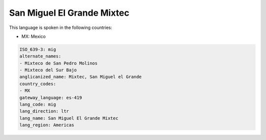.. _mig:

San Miguel El Grande Mixtec
===========================

This language is spoken in the following countries:

* MX: Mexico

.. code-block:: yaml

    ISO_639-3: mig
    alternate_names:
    - Mixteco de San Pedro Molinos
    - Mixteco del Sur Bajo
    anglicanized_name: Mixtec, San Miguel el Grande
    country_codes:
    - MX
    gateway_language: es-419
    lang_code: mig
    lang_direction: ltr
    lang_name: San Miguel El Grande Mixtec
    lang_region: Americas
    
